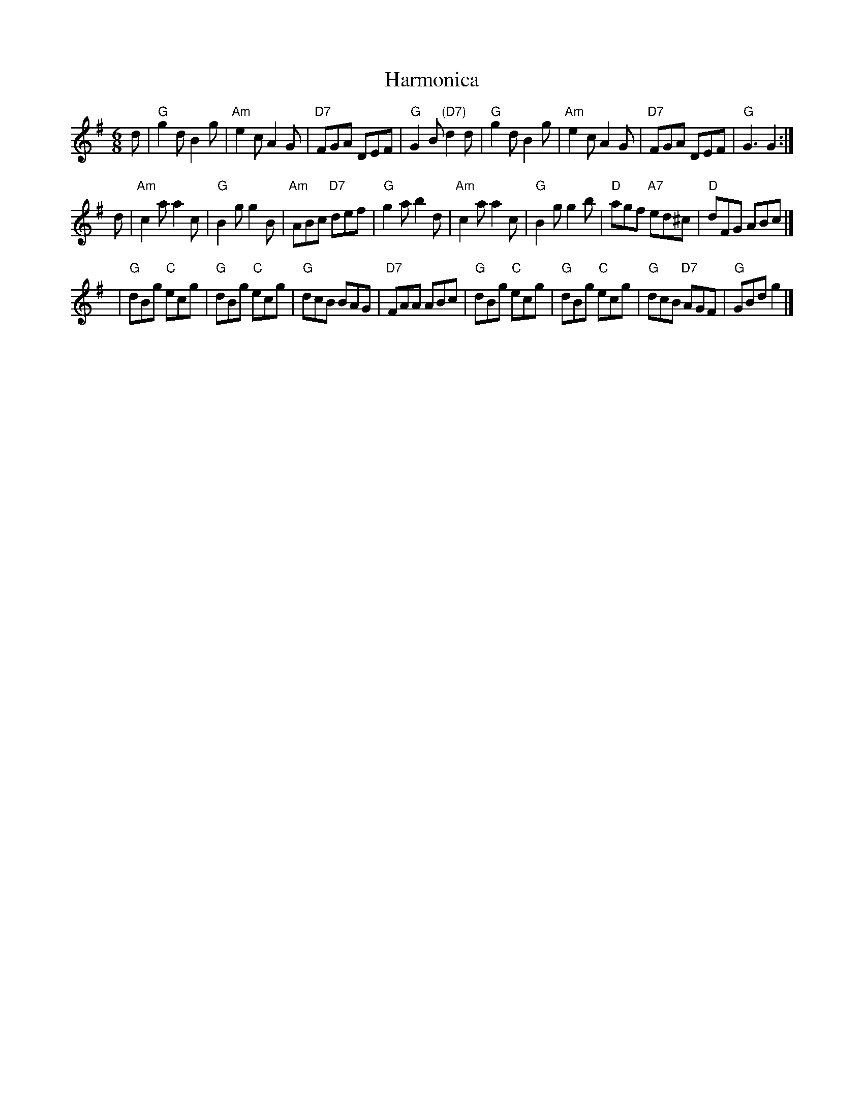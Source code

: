 X: 1
T: Harmonica
B: Kerr's 7th
M: 6/8
L: 1/8
K: G
d |\
"G"g2d B2g | "Am"e2c A2G | "D7"FGA DEF | "G"G2B "(D7)"d2d |\
"G"g2d B2g | "Am"e2c A2G | "D7"FGA DEF | "G"G3 G2 :|
d |\
"Am"c2a a2c | "G"B2g g2B | "Am"ABc "D7"def | "G"g2a b2d |\
"Am"c2a a2c | "G"B2g g2b | "D"agf "A7"ed^c | "D"dFG ABc |]
y2 |\
"G"dBg "C"ecg | "G"dBg "C"ecg | "G"dcB BAG | "D7"FAA ABc |\
"G"dBg "C"ecg | "G"dBg "C"ecg | "G"dcB "D7"AGF | "G"GBd g2 |]
